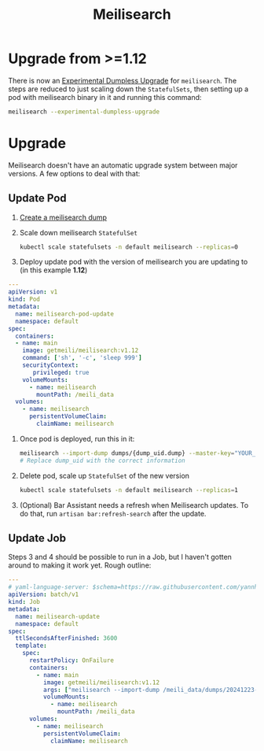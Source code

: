 #+title: Meilisearch
* Upgrade from >=1.12
There is now an [[https://www.meilisearch.com/docs/learn/update_and_migration/updating#dumpless-upgrade-][Experimental Dumpless Upgrade]] for ~meilisearch~.
The steps are reduced to just scaling down the ~StatefulSets~, then setting up a pod with meilisearch binary in it and running this command:
#+begin_src sh
meilisearch --experimental-dumpless-upgrade
#+end_src
* Upgrade
Meilisearch doesn't have an automatic upgrade system between major versions. A few options to deal with that:
** Update Pod
1. [[https://www.meilisearch.com/docs/learn/update_and_migration/updating#step-1-export-data][Create a meilisearch dump]]
2. Scale down meilisearch ~StatefulSet~
   #+begin_src sh
kubectl scale statefulsets -n default meilisearch --replicas=0
   #+end_src
3. Deploy update pod with the version of meilisearch you are updating to (in this example *1.12*)
#+begin_src yaml :tangle yes
---
apiVersion: v1
kind: Pod
metadata:
  name: meilisearch-pod-update
  namespace: default
spec:
  containers:
  - name: main
    image: getmeili/meilisearch:v1.12
    command: ['sh', '-c', 'sleep 999']
    securityContext:
       privileged: true
    volumeMounts:
      - name: meilisearch
        mountPath: /meili_data
  volumes:
    - name: meilisearch
      persistentVolumeClaim:
        claimName: meilisearch
#+end_src
4. Once pod is deployed, run this in it:
   #+begin_src sh
meilisearch --import-dump dumps/{dump_uid.dump} --master-key="YOUR_MASTER_KEY"
# Replace dump_uid with the correct information
   #+end_src
5. Delete pod, scale up ~StatefulSet~ of the new version
   #+begin_src sh
kubectl scale statefulsets -n default meilisearch --replicas=1
   #+end_src
6. (Optional) Bar Assistant needs a refresh when Meilisearch updates. To do that, run ~artisan bar:refresh-search~ after the update.
** Update Job
Steps 3 and 4 should be possible to run in a Job, but I haven't gotten around to making it work yet. Rough outline:
#+begin_src yaml
---
# yaml-language-server: $schema=https://raw.githubusercontent.com/yannh/kubernetes-json-schema/refs/heads/master/v1.31.4-standalone/job-batch-v1.json
apiVersion: batch/v1
kind: Job
metadata:
  name: meilisearch-update
  namespace: default
spec:
  ttlSecondsAfterFinished: 3600
  template:
    spec:
      restartPolicy: OnFailure
      containers:
        - name: main
          image: getmeili/meilisearch:v1.12
          args: ["meilisearch --import-dump /meili_data/dumps/20241223-153107471.dump"]
          volumeMounts:
            - name: meilisearch
              mountPath: /meili_data
      volumes:
        - name: meilisearch
          persistentVolumeClaim:
            claimName: meilisearch
#+end_src
